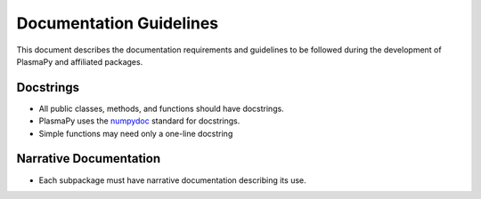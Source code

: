 ************************
Documentation Guidelines
************************

This document describes the documentation requirements and guidelines
to be followed during the development of PlasmaPy and affiliated
packages.

Docstrings
==========

* All public classes, methods, and functions should have docstrings.

* PlasmaPy uses the `numpydoc
  <https://github.com/numpy/numpy/blob/master/doc/HOWTO_DOCUMENT.rst.txt>`_
  standard for docstrings.

* Simple functions may need only a one-line docstring

Narrative Documentation
=======================

* Each subpackage must have narrative documentation describing its use.
